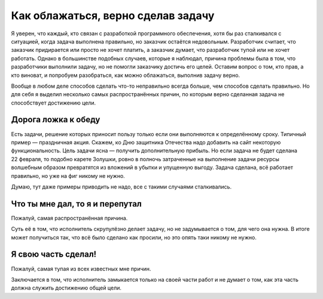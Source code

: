 Как облажаться, верно сделав задачу
===================================

Я уверен, что каждый, кто связан с разработкой программного обеспечения, хотя бы раз сталкивался с
ситуацией, когда задача выполнена правильно, но заказчик остаётся недовольным. Разработчик считает,
что заказчик придирается или просто не хочет платить, а заказчик думает, что разработчик тупой или
не хочет работать. Однако в большинстве подобных случаев, которые я наблюдал, причина проблемы была
в том, что разработчики выполнили задачу, но не помогли заказчику достичь его целей. Оставим вопрос
о том, кто прав, а кто виноват, и попробуем разобраться, как можно облажаться, выполнив задачу
верно.

Вообще в любом деле способов сделать что-то неправильно всегда больше, чем способов сделать
правильно. Но для себя я выделил несколько самых распространённых причин, по которым верно сделанная
задача не способствует достижению цели.

Дорога ложка к обеду
--------------------

Есть задачи, решение которых приносит пользу только если они выполняются к определённому сроку.
Типичный пример — праздничная акция. Скажем, ко Дню защитника Отечества надо добавить на сайт
некоторую функциональность. Цель задачи ясна — получить дополнительную прибыль. Но если задача не
будет сделана 22 февраля, то подобно карете Золушки, ровно в полночь затраченные на выполнение
задачи ресурсы волшебным образом превратятся из вложений в убытки и упущенную выгоду. Задача
сделана, всё работает правильно, но уже на фиг никому не нужно.

Думаю, тут даже примеры приводить не надо, все с такими случаями сталкивались.

Что ты мне дал, то я и перепутал
--------------------------------

Пожалуй, самая распространённая причина.

Суть её в том, что исполнитель скрупулёзно делает задачу, но не задумывается о том, для чего она
нужна. В итоге может получиться так, что всё было сделано как просили, но это опять таки никому
не нужно.

.. todo::

   Добавить примеры «Что ты мне дал, то я и перепутал»

   - комиссия по карте.
   - фиды.
   - статистика по клиентам.

Я свою часть сделал!
--------------------

Пожалуй, самая тупая из всех известных мне причин.

Заключается в том, что исполнитель замыкается только на своей части работ и не думает о том, как эта
часть должна служить достижению общей цели.

.. todo::

   Добавить примеры «Я свою часть сделал!…

   - тестирование;
   - интеграция;
   - обновление существующих данных в БД (миграция с добавлением полей).
